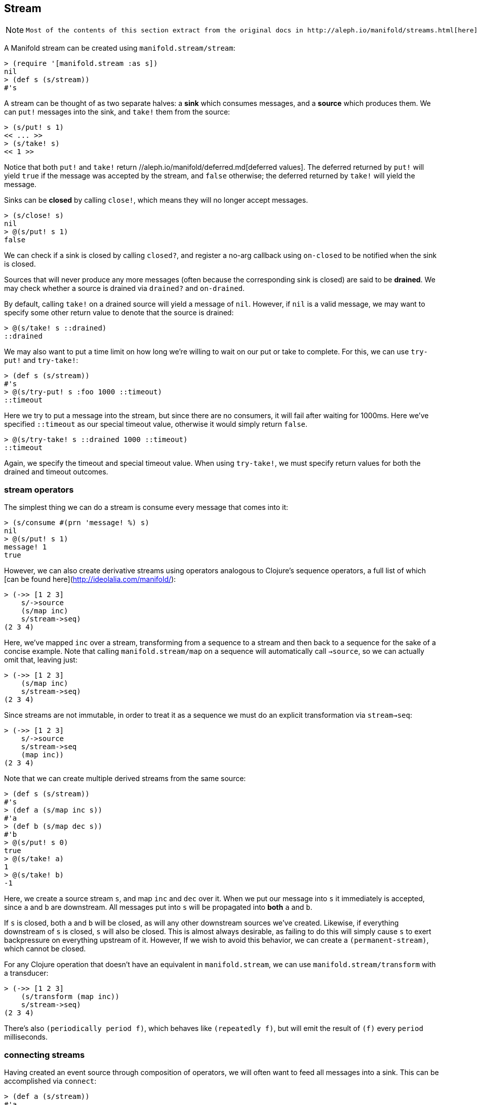 == Stream

[NOTE]
====
 Most of the contents of this section extract from the original docs in http://aleph.io/manifold/streams.html[here]
====

A Manifold stream can be created using `manifold.stream/stream`:

[source,clojure]
----
> (require '[manifold.stream :as s])
nil
> (def s (s/stream))
#'s
----

A stream can be thought of as two separate halves: a *sink*  which consumes messages, and a *source*  which produces them.
We can `put!` messages into the sink, and `take!` them from the source:


[source,clojure]
----
> (s/put! s 1)
<< ... >>
> (s/take! s)
<< 1 >>
----

Notice that both `put!` and `take!` return //aleph.io/manifold/deferred.md[deferred values].  The deferred returned by `put!` will yield
`true` if the message was accepted by the stream, and `false` otherwise; the deferred returned by `take!` will yield the message.

Sinks can be *closed* by calling `close!`, which means they will no longer accept messages.

[source,clojure]
----
> (s/close! s)
nil
> @(s/put! s 1)
false
----

We can check if a sink is closed by calling `closed?`, and register a no-arg callback using `on-closed` to be notified when
the sink is closed.

Sources that will never produce any more messages (often because the corresponding sink is closed) are said to be **drained**.
We may check whether a source is drained via `drained?` and `on-drained`.

By default, calling `take!` on a drained source will yield a message of `nil`.  However, if `nil` is a valid message, we may
want to specify some other return value to denote that the source is drained:


[source,clojure]
----
> @(s/take! s ::drained)
::drained
----

We may also want to put a time limit on how long we're willing to wait on our put or take to complete.  For this, we can use
`try-put!` and `try-take!`:

[source,clojure]
----
> (def s (s/stream))
#'s
> @(s/try-put! s :foo 1000 ::timeout)
::timeout
----

Here we try to put a message into the stream, but since there are no consumers, it will fail after waiting for 1000ms.  Here
we've specified `::timeout` as our special timeout value, otherwise it would simply return `false`.

[source,clojure]
----
> @(s/try-take! s ::drained 1000 ::timeout)
::timeout
----

Again, we specify the timeout and special timeout value.  When using `try-take!`, we must specify return values for both the
drained and timeout outcomes.

=== stream operators

The simplest thing we can do a stream is consume every message that comes into it:

[source,clojure]
----
> (s/consume #(prn 'message! %) s)
nil
> @(s/put! s 1)
message! 1
true
----

However, we can also create derivative streams using operators analogous to Clojure's sequence operators, a full list of
which [can be found here](http://ideolalia.com/manifold/):


[source,clojure]
----
> (->> [1 2 3]
    s/->source
    (s/map inc)
    s/stream->seq)
(2 3 4)
----


Here, we've mapped `inc` over a stream, transforming from a sequence to a stream and then back to a sequence for the sake of
a concise example.  Note that calling `manifold.stream/map` on a sequence will automatically call `->source`, so we can actually omit that, leaving just:

[source,clojure]
----
> (->> [1 2 3]
    (s/map inc)
    s/stream->seq)
(2 3 4)
----

Since streams are not immutable, in order to treat it as a sequence we must do an explicit transformation via `stream->seq`:

[source,clojure]
----
> (->> [1 2 3]
    s/->source
    s/stream->seq
    (map inc))
(2 3 4)
----

Note that we can create multiple derived streams from the same source:

[source,clojure]
----
> (def s (s/stream))
#'s
> (def a (s/map inc s))
#'a
> (def b (s/map dec s))
#'b
> @(s/put! s 0)
true
> @(s/take! a)
1
> @(s/take! b)
-1
----

Here, we create a source stream `s`, and map `inc` and `dec` over it.  When we put our message into `s` it immediately is accepted, since
`a` and `b` are downstream.  All messages put into `s` will be propagated into *both* `a` and `b`.

If `s` is closed, both `a` and `b` will be closed, as will any other downstream sources we've created.  Likewise, if everything downstream
of `s` is closed, `s` will also be closed.  This is almost always desirable, as failing to do this will simply cause `s` to exert
backpressure on everything upstream of it.  However, If we wish to avoid this behavior, we can create a `(permanent-stream)`, which cannot be closed.

For any Clojure operation that doesn't have an equivalent in `manifold.stream`, we can use `manifold.stream/transform` with a transducer:

[source,clojure]
----
> (->> [1 2 3]
    (s/transform (map inc))
    s/stream->seq)
(2 3 4)
----

There's also `(periodically period f)`, which behaves like `(repeatedly f)`, but will emit the result of `(f)` every `period` milliseconds.


=== connecting streams

Having created an event source through composition of operators, we will often want to feed all messages into a sink.  This can be
accomplished via `connect`:

[source,clojure]
----
> (def a (s/stream))
#'a
> (def b (s/stream))
#'b
> (s/connect a b)
true
> @(s/put! a 1)
true
> @(s/take! b)
1
----

Again, we see that our message is immediately accepted into `a`, and can be read from `b`.  We may also pass an options map into
`connect`, with any of the following keys:

[cols=2*,options="header"]
|===
| Field
| Description
| `downstream?` | whether the source closing will close the sink, defaults to `true`
| `upstream?` | whether the sink closing will close the source, *even if there are other sinks downstream of the source*, defaults to `false`
| `timeout` | the maximum time that will be spent waiting to convey a message into the sink before the connection is severed, defaults to `nil`
| `description` | a description of the connection between the source and sink, useful for introspection purposes
|===

Upon connecting two streams, we can inspect any of the streams using `description`, and follow the flow of data using `downstream`:

[source,clojure]
----
> (def a (s/stream))
#'a
> (def b (s/stream))
#'b
> (s/connect a b {:description "a connection"})
nil
> (s/description a)
{:pending-puts 0, :drained? false, :buffer-size 0, :permanent? false, ...}
> (s/downstream a)
(["a connection" << stream: ... >>])
----

We can recursively apply `downstream` to traverse the entire topology of our streams.  This can be a powerful way to reason about
the structure of our running processes, but sometimes we want to change the message from the source before it's placed into the sink.
For this, we can use `connect-via`:

[source,clojure]
----
> (def a (s/stream))
#'a
> (def b (s/stream))
#'b
> (s/connect-via a #(s/put! b (inc %)) b)
nil
----

Note that `connect-via` takes an argument between the source and sink, which is a single-argument callback.  This callback will be
invoked with messages from the source, under the assumption that they will be propagated to the sink.  This is the underlying
mechanism for `map`, `filter`, and other stream operators; it allow us to create complex operations that are visible via `downstream`:

[source,clojure]
----
> (def a (s/stream))
#'a
> (s/map inc a)
<< source: ... >>
> (s/downstream a)
([{:op "map"} << sink: {:type "callback"} >>])
----

Each element returned by `downstream` is a 2-tuple, the first element describing the connection, and the second element describing
the stream it's feeding into.

The value returned by the callback for `connect-via` provides backpressure - if a deferred value is returned, further messages will
not be passed in until the deferred value is realized.

=== buffers and backpressure

We saw above that if we attempt to put a message into a stream, it won't succeed until the value is taken out.  This is because the
default stream has no buffer; it simply conveys messages from producers to consumers.  If we want to create a stream with a buffer,
we can simply call `(stream buffer-size)`.  We can also call `(buffer size stream)` to create a buffer downstream of an existing stream.

We may also call `(buffer metric limit stream)`, if we don't want to measure our buffer's size in messages.  If, for instance, each
message is a collection, we could use `count` as our metric, and set `limit` to whatever we want the maximum aggregate count to be.

To limit the rate of messages from a stream, we can use `(throttle max-rate stream)`.

=== event buses and publish/subscribe models

Manifold provides a simple publish/subscribe mechanism in the `manifold.bus` namespace.  To create an event bus, we can use
`(event-bus)`.  To publish to a particular topic on that bus, we use `(publish! bus topic msg)`.  To get a stream representing
all messages on a topic, we can call `(subscribe bus topic)`.

Calls to `publish!` will return a deferred that won't be realized until all streams have accepted the message.  By default,
all streams returned by `subscribe` are unbuffered, but we can change this by providing a `stream-generator` to `event-bus`,
such as `(event-bus #(stream 1e3))`.  A short example of how `event-bus` can be used in concert with the buffering and flow control
mechanisms [can be found here](https://youtu.be/1bNOO3xxMc0?t=1887).
n
